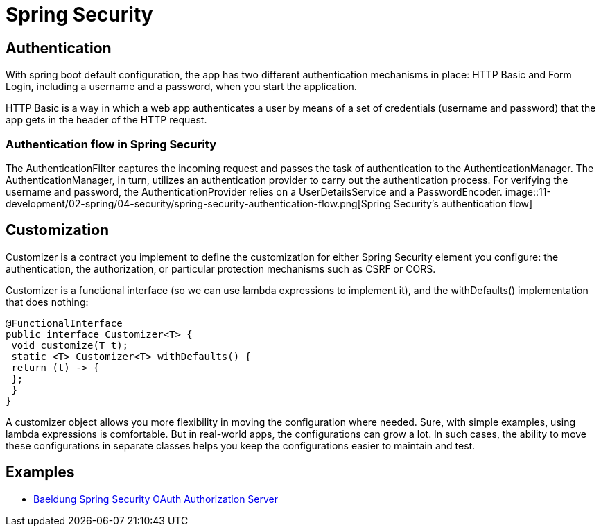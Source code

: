 = Spring Security
:figures: 11-development/02-spring/04-security

== Authentication

With spring boot default configuration, the app has two different authentication
mechanisms in place: HTTP Basic and Form Login, including a username and a password, when you start the application.

HTTP Basic is a way in which a web app authenticates a user by means of a set of credentials (username and password) that the app gets in the header of the HTTP request.

=== Authentication flow in Spring Security

The AuthenticationFilter captures the incoming request and passes the task of authentication to the AuthenticationManager. The AuthenticationManager, in turn, utilizes an authentication provider to carry out the authentication
process. For verifying the username and password, the AuthenticationProvider relies on a UserDetailsService and a PasswordEncoder.
image::{figures}/spring-security-authentication-flow.png[Spring Security’s authentication flow]

== Customization

Customizer is a contract you implement to define the customization for either Spring Security element you configure: the authentication, the authorization, or particular protection mechanisms such as CSRF or CORS.

Customizer is a functional interface (so we can use lambda expressions to implement it), and the withDefaults() implementation that does nothing:

[,java]
----
@FunctionalInterface
public interface Customizer<T> {
 void customize(T t);
 static <T> Customizer<T> withDefaults() {
 return (t) -> {
 };
 }
}
----

A customizer object allows you more flexibility in moving the configuration where needed. Sure, with simple examples, using lambda expressions is comfortable. But in real-world apps, the configurations can grow a lot. In such cases, the ability to move these configurations in separate classes helps you keep the configurations easier to maintain and test.

== Examples

* https://github.com/spring-kb/baeldung-spring-security-oauth-auth-server[Baeldung Spring Security OAuth Authorization Server]
